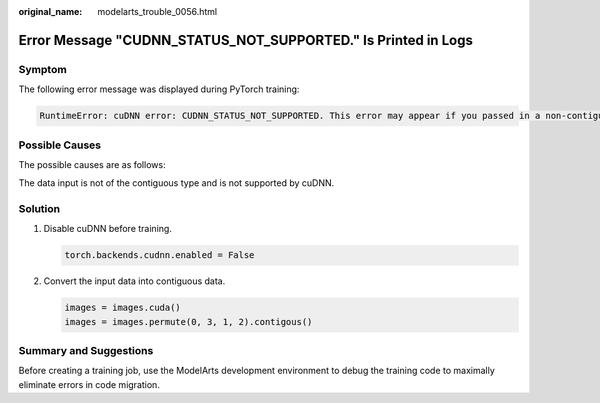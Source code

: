 :original_name: modelarts_trouble_0056.html

.. _modelarts_trouble_0056:

Error Message "CUDNN_STATUS_NOT_SUPPORTED." Is Printed in Logs
==============================================================

Symptom
-------

The following error message was displayed during PyTorch training:

.. code-block::

   RuntimeError: cuDNN error: CUDNN_STATUS_NOT_SUPPORTED. This error may appear if you passed in a non-contiguous input.

Possible Causes
---------------

The possible causes are as follows:

The data input is not of the contiguous type and is not supported by cuDNN.

Solution
--------

#. Disable cuDNN before training.

   .. code-block::

      torch.backends.cudnn.enabled = False

#. Convert the input data into contiguous data.

   .. code-block::

      images = images.cuda()
      images = images.permute(0, 3, 1, 2).contigous()

Summary and Suggestions
-----------------------

Before creating a training job, use the ModelArts development environment to debug the training code to maximally eliminate errors in code migration.
